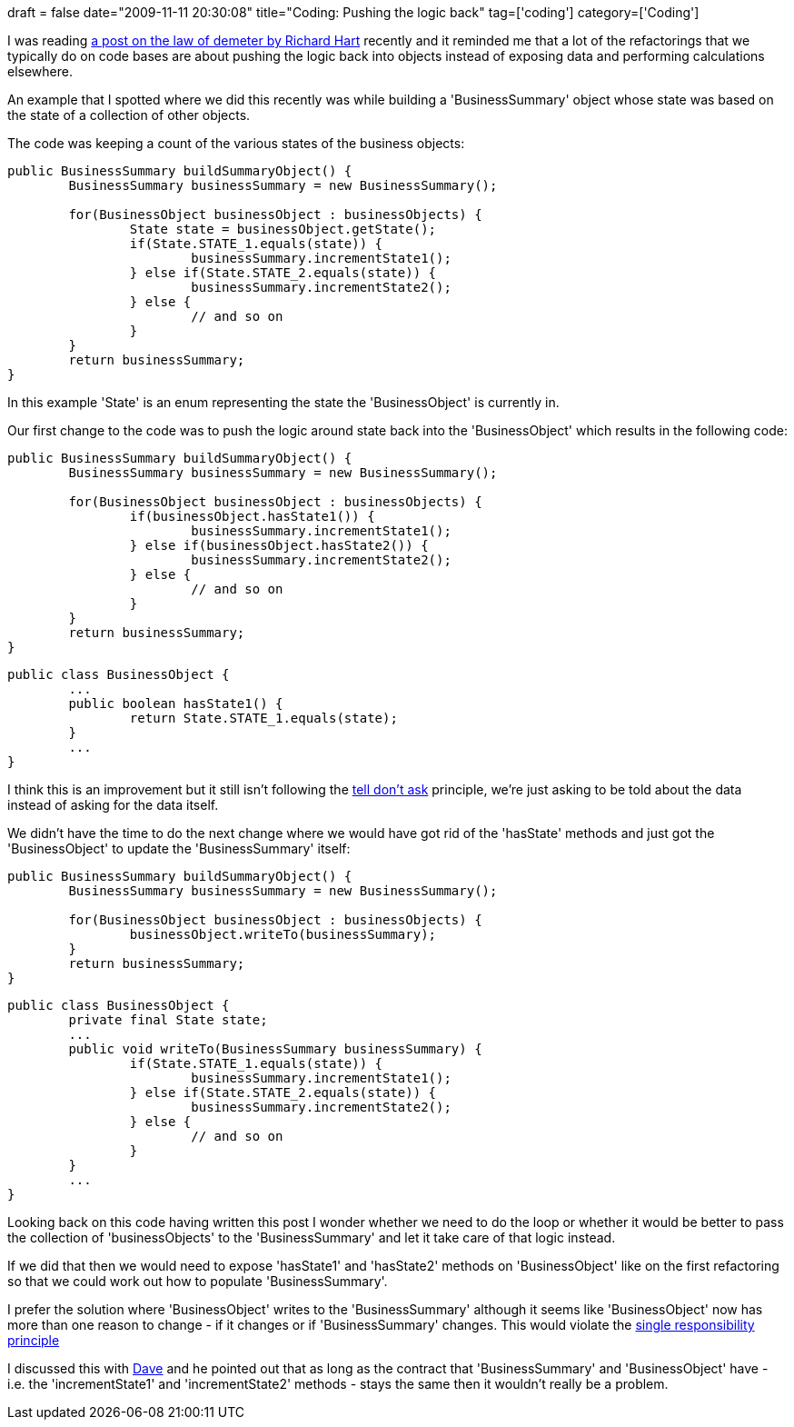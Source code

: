 +++
draft = false
date="2009-11-11 20:30:08"
title="Coding: Pushing the logic back"
tag=['coding']
category=['Coding']
+++

I was reading http://www.ur-ban.com/blog/2009/10/25/law-of-demeter-and-the-delegate-method/[a post on the law of demeter by Richard Hart] recently and it reminded me that a lot of the refactorings that we typically do on code bases are about pushing the logic back into objects instead of exposing data and performing calculations elsewhere.

An example that I spotted where we did this recently was while building a 'BusinessSummary' object whose state was based on the state of a collection of other objects.

The code was keeping a count of the various states of the business objects:

[source,java]
----

public BusinessSummary buildSummaryObject() {
	BusinessSummary businessSummary = new BusinessSummary();

	for(BusinessObject businessObject : businessObjects) {
		State state = businessObject.getState();
		if(State.STATE_1.equals(state)) {
			businessSummary.incrementState1();	
		} else if(State.STATE_2.equals(state)) {
			businessSummary.incrementState2();
		} else {
			// and so on
		}					
	}	
	return businessSummary;
}
----

In this example 'State' is an enum representing the state the 'BusinessObject' is currently in.

Our first change to the code was to push the logic around state back into the 'BusinessObject' which results in the following code:

[source,java]
----

public BusinessSummary buildSummaryObject() {
	BusinessSummary businessSummary = new BusinessSummary();

	for(BusinessObject businessObject : businessObjects) {
		if(businessObject.hasState1()) {
			businessSummary.incrementState1();	
		} else if(businessObject.hasState2()) {
			businessSummary.incrementState2();
		} else {
			// and so on
		}					
	}	
	return businessSummary;
}
----

[source,java]
----

public class BusinessObject {
	...
	public boolean hasState1() {
		return State.STATE_1.equals(state);
	}
	...
}
----

I think this is an improvement but it still isn't following the http://www.pragprog.com/articles/tell-dont-ask[tell don't ask] principle, we're just asking to be told about the data instead of asking for the data itself.

We didn't have the time to do the next change where we would have got rid of the 'hasState' methods and just got the 'BusinessObject' to update the 'BusinessSummary' itself:

[source,java]
----

public BusinessSummary buildSummaryObject() {
	BusinessSummary businessSummary = new BusinessSummary();

	for(BusinessObject businessObject : businessObjects) {
		businessObject.writeTo(businessSummary);					
	}	
	return businessSummary;
}
----

[source,java]
----

public class BusinessObject {
	private final State state;
	...
	public void writeTo(BusinessSummary businessSummary) {
		if(State.STATE_1.equals(state)) {
			businessSummary.incrementState1();	
		} else if(State.STATE_2.equals(state)) {
			businessSummary.incrementState2();
		} else {
			// and so on
		}
	}
	...
}
----

Looking back on this code having written this post I wonder whether we need to do the loop or whether it would be better to pass the collection of 'businessObjects' to the 'BusinessSummary' and let it take care of that logic instead.

If we did that then we would need to expose 'hasState1' and 'hasState2' methods on 'BusinessObject' like on the first refactoring so that we could work out how to populate 'BusinessSummary'.

I prefer the solution where 'BusinessObject' writes to the 'BusinessSummary' although it seems like 'BusinessObject' now has more than one reason to change - if it changes or if 'BusinessSummary' changes. This would violate the http://blogs.agilefaqs.com/2009/10/19/single-responsibility-principle-demystified/[single responsibility principle]

I discussed this with http://intwoplacesatonce.com/[Dave] and he pointed out that as long as the contract that 'BusinessSummary' and 'BusinessObject' have - i.e. the 'incrementState1' and 'incrementState2' methods - stays the same then it wouldn't really be a problem.
